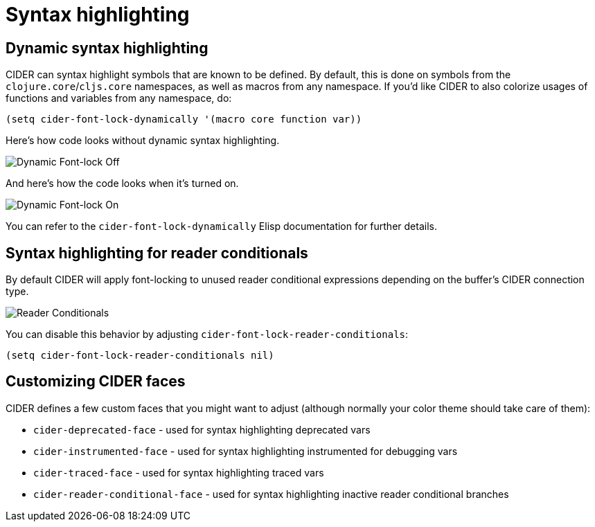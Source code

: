 = Syntax highlighting

== Dynamic syntax highlighting

CIDER can syntax highlight symbols that are known to be defined. By default,
this is done on symbols from the `clojure.core`/`cljs.core` namespaces, as well as macros
from any namespace. If you'd like CIDER to also colorize usages of functions
and variables from any namespace, do:

[source,lisp]
----
(setq cider-font-lock-dynamically '(macro core function var))
----

Here's how code looks without dynamic syntax highlighting.

image::dynamic_font_lock_off.png[Dynamic Font-lock Off]

And here's how the code looks when it's turned on.

image::dynamic_font_lock_on.png[Dynamic Font-lock On]

You can refer to the `cider-font-lock-dynamically` Elisp documentation for further details.

== Syntax highlighting for reader conditionals

By default CIDER will apply font-locking to unused reader conditional
expressions depending on the buffer's CIDER connection type.

image::reader_conditionals.png[Reader Conditionals]

You can disable this behavior by adjusting `cider-font-lock-reader-conditionals`:

[source,lisp]
----
(setq cider-font-lock-reader-conditionals nil)
----

== Customizing CIDER faces

CIDER defines a few custom faces that you might want to adjust (although normally your color theme
should take care of them):

* `cider-deprecated-face` - used for syntax highlighting deprecated vars
* `cider-instrumented-face` - used for syntax highlighting instrumented for debugging vars
* `cider-traced-face` - used for syntax highlighting traced vars
* `cider-reader-conditional-face` - used for syntax highlighting inactive reader conditional branches
